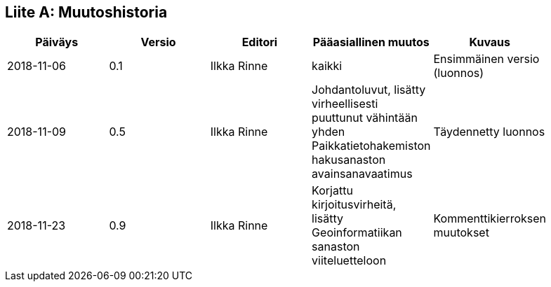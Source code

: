 [appendix]
:appendix-caption: Liite
== Muutoshistoria

[width="90%",options="header"]
|===
|Päiväys |Versio |Editori | Pääasiallinen muutos |Kuvaus
|2018-11-06 |0.1 |Ilkka Rinne |kaikki |Ensimmäinen versio (luonnos)
|2018-11-09 |0.5 |Ilkka Rinne |Johdantoluvut, lisätty virheellisesti puuttunut vähintään yhden Paikkatietohakemiston hakusanaston avainsanavaatimus | Täydennetty luonnos
|2018-11-23 |0.9 |Ilkka Rinne |Korjattu kirjoitusvirheitä, lisätty Geoinformatiikan sanaston viiteluetteloon | Kommenttikierroksen muutokset
|===
